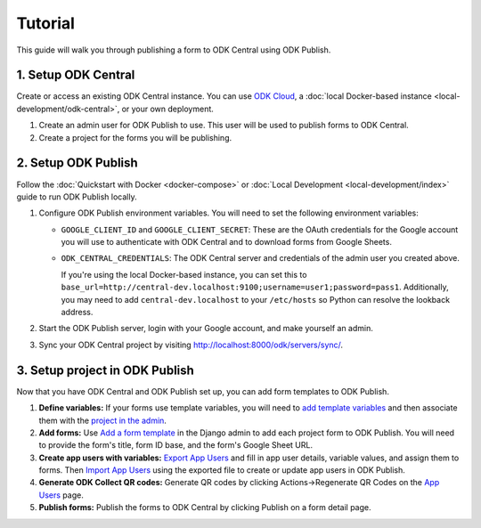 Tutorial
========

This guide will walk you through publishing a form to ODK Central using ODK
Publish.


1. Setup ODK Central
--------------

Create or access an existing ODK Central instance. You can use `ODK Cloud`_, a
:doc:`local Docker-based instance <local-development/odk-central>`, or your own
deployment.

1. Create an admin user for ODK Publish to use. This user will be used to
   publish forms to ODK Central.

2. Create a project for the forms you will be publishing.

.. _ODK Cloud: https://getodk.org/#pricing


2. Setup ODK Publish
--------------------

Follow the :doc:`Quickstart with Docker <docker-compose>` or :doc:`Local
Development <local-development/index>` guide to run ODK Publish locally.

1. Configure ODK Publish environment variables. You will need to set the
   following environment variables:

   - ``GOOGLE_CLIENT_ID`` and ``GOOGLE_CLIENT_SECRET``: These are the OAuth
     credentials for the Google account you will use to authenticate with ODK
     Central and to download forms from Google Sheets.

   - ``ODK_CENTRAL_CREDENTIALS``: The ODK Central server and credentials of the admin user
     you created above.

     If you're using the local Docker-based instance, you can set this to
     ``base_url=http://central-dev.localhost:9100;username=user1;password=pass1``.
     Additionally, you may need to add ``central-dev.localhost`` to your
     ``/etc/hosts`` so Python can resolve the lookback address.

2. Start the ODK Publish server, login with your Google account, and make
   yourself an admin.

3. Sync your ODK Central project by visiting
   http://localhost:8000/odk/servers/sync/.


3. Setup project in ODK Publish
-------------------------------

Now that you have ODK Central and ODK Publish set up, you can add form templates
to ODK Publish.

1. **Define variables:** If your forms use template variables, you will need to `add template
   variables`_ and then associate them with the `project in the admin`_.

2. **Add forms:** Use `Add a form template`_ in the Django admin to add each project form to
   ODK Publish. You will need to provide the form's title, form ID base, and the
   form's Google Sheet URL.

3. **Create app users with variables:** `Export App Users`_  and fill in app
   user details, variable values, and assign them to forms. Then `Import App
   Users`_  using the exported file to create or update app users in ODK Publish.

4. **Generate ODK Collect QR codes:** Generate QR codes by clicking
   Actions->Regenerate QR Codes on the `App Users`_ page.

5. **Publish forms:** Publish the forms to ODK Central by clicking Publish on a
   form detail page.

.. _Add a form template: http://localhost:8000/admin/odk_publish/formtemplate/add/
.. _Add template variables: http://localhost:8000/admin/odk_publish/templatevariable/add/
.. _project in the admin: http://localhost:8000/admin/odk_publish/project/
.. _Export App Users: http://localhost:8000/odk/1/app-users/export/
.. _Import App Users: http://localhost:8000/odk/1/app-users/import/
.. _App Users: http://localhost:8000/odk/1/app-users/

